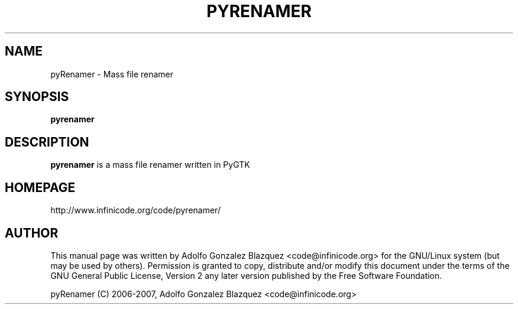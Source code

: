 .TH PYRENAMER 1

.SH NAME
pyRenamer \- Mass file renamer

.SH SYNOPSIS
.B pyrenamer

.SH DESCRIPTION
.B pyrenamer
is a mass file renamer written in PyGTK

.SH HOMEPAGE
http://www.infinicode.org/code/pyrenamer/

.SH "AUTHOR"
This manual page was written by Adolfo Gonzalez Blazquez <code@infinicode\&.org> for \
the GNU/Linux system (but may be used by others)\&. Permission is granted to copy, \
distribute and/or modify this document under the terms of the GNU General Public License, \
Version 2 any later version published by the Free Software Foundation\&.
.PP
pyRenamer (C) 2006-2007, Adolfo Gonzalez Blazquez <code@infinicode\&.org>

